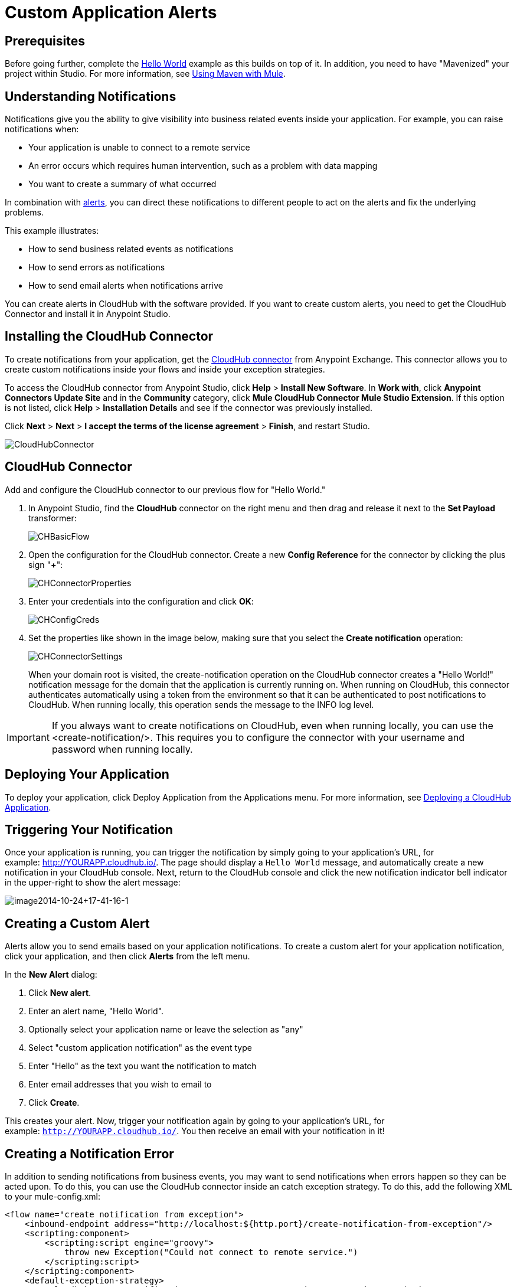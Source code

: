 = Custom Application Alerts
:keywords: cloudhub, monitoring, api

== Prerequisites

Before going further, complete the link:/cloudhub/hello-world-on-cloudhub[Hello World] example as this builds on top of it. In addition, you need to have "Mavenized" your project within Studio. For more information, see link:/mule-user-guide/v/3.7/using-maven-with-mule[Using Maven with Mule].

== Understanding Notifications

Notifications give you the ability to give visibility into business related events inside your application. For example, you can raise notifications when:

* Your application is unable to connect to a remote service
* An error occurs which requires human intervention, such as a problem with data mapping
* You want to create a summary of what occurred

In combination with link:/cloudhub/alerts-and-notifications[alerts], you can direct these notifications to different people to act on the alerts and fix the underlying problems.

This example illustrates:

* How to send business related events as notifications
* How to send errors as notifications
* How to send email alerts when notifications arrive

You can create alerts in CloudHub with the software provided. If you want to create custom alerts, you need to get the CloudHub Connector and install it in Anypoint Studio.

== Installing the CloudHub Connector

To create notifications from your application, get the link:https://www.mulesoft.com/exchange#!/cloudhub-integration-connector[CloudHub connector] from Anypoint Exchange. This connector allows you to create custom notifications inside your flows and inside your exception strategies.

To access the CloudHub connector from Anypoint Studio, click *Help* > *Install New Software*. In *Work with*, click *Anypoint Connectors Update Site* and in the *Community* category, click *Mule CloudHub Connector Mule Studio Extension*. If this option is not listed, click *Help* > *Installation Details* and see if the connector was previously installed.

Click *Next* > *Next* > *I accept the terms of the license agreement*  > *Finish*, and restart Studio.

image:CloudHubConnector.png[CloudHubConnector]

== CloudHub Connector

Add and configure the CloudHub connector to our previous flow for "Hello World."

. In Anypoint Studio, find the *CloudHub* connector on the right menu and then drag and release it next to the *Set Payload* transformer: 
+
image:CHBasicFlow.png[CHBasicFlow]
+
. Open the configuration for the CloudHub connector. Create a new *Config Reference* for the connector by clicking the plus sign "*+*":
+
image:CHConnectorProperties.png[CHConnectorProperties]
+
. Enter your credentials into the configuration and click *OK*:
+
image:CHConfigCreds.png[CHConfigCreds]
+
. Set the properties like shown in the image below, making sure that you select the *Create notification* operation:
+
image:CHConnectorSettings.png[CHConnectorSettings]
+
When your domain root is visited, the create-notification operation on the CloudHub connector creates a "Hello World!" notification message for the domain that the application is currently running on. When running on CloudHub, this connector authenticates automatically using a token from the environment so that it can be authenticated to post notifications to CloudHub. When running locally, this operation sends the message to the INFO log level.

[IMPORTANT]
If you always want to create notifications on CloudHub, even when running locally, you can use the <create-notification/>. This requires you to configure the connector with your username and password when running locally.

== Deploying Your Application

To deploy your application, click Deploy Application from the Applications menu. For more information, see link:/cloudhub/deploying-a-cloudhub-application[Deploying a CloudHub Application].

== Triggering Your Notification

Once your application is running, you can trigger the notification by simply going to your application's URL, for example: link:http://YOURAPP.cloudhub.io/hello-notification[http://YOURAPP.cloudhub.io/]. The page should display a `Hello World` message, and automatically create a new notification in your CloudHub console. Next, return to the CloudHub console and click the new notification indicator bell indicator in the upper-right to show the alert message:

image:image2014-10-24+17-41-16-1.png[image2014-10-24+17-41-16-1]

== Creating a Custom Alert

Alerts allow you to send emails based on your application notifications. To create a custom alert for your application notification, click your application, and then click *Alerts* from the left menu.

In the *New Alert* dialog:

. Click *New alert*. 
. Enter an alert name, "Hello World".
. Optionally select your application name or leave the selection as "any"
. Select "custom application notification" as the event type
. Enter "Hello" as the text you want the notification to match
. Enter email addresses that you wish to email to
. Click *Create*. 

This creates your alert. Now, trigger your notification again by going to your application's URL, for example: `http://YOURAPP.cloudhub.io/`. You then receive an email with your notification in it!

== Creating a Notification Error

In addition to sending notifications from business events, you may want to send notifications when errors happen so they can be acted upon. To do this, you can use the CloudHub connector inside an catch exception strategy. To do this, add the following XML to your mule-config.xml:

[source,xml, linenums]
----
<flow name="create notification from exception">
    <inbound-endpoint address="http://localhost:${http.port}/create-notification-from-exception"/>
    <scripting:component>
        <scripting:script engine="groovy">
            throw new Exception("Could not connect to remote service.")
        </scripting:script>
    </scripting:component>
    <default-exception-strategy>
        <cloudhub:create-notification message="Error processing transaction." priority="ERROR"/>
    </default-exception-strategy>
</flow>
----

This flow throws an exception and create a notification from that exception with the message "Error processing transaction." The exception stack trace for the flow is attached to the message. This can optionally be turned off using the attachStacktrace attribute.

As before, build and deploy your application, and then go to the URL: `http://YOURAPP.cloudhub.io/create-notification-from-exception`. Then return to the CloudHub console, and a notification pop-up appears in the top-right. Click the notifications link and the notification with the stack trace appears in the notifications list.

image:notifications_exception.png[notifications_exception]

To view the whole stack trace and details, click "More..." and the whole message appears in a pop-up window:

image:notifications_stack_trace.png[notifications_stack_trace]
